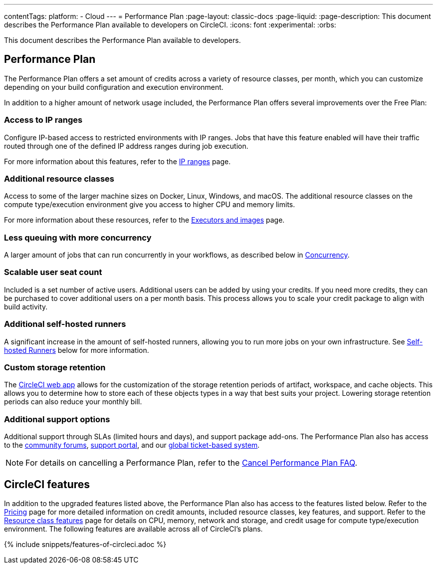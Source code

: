 ---
contentTags:
  platform:
  - Cloud
---
= Performance Plan
:page-layout: classic-docs
:page-liquid:
:page-description: This document describes the Performance Plan available to developers on CircleCI.
:icons: font
:experimental:
:orbs:

This document describes the Performance Plan available to developers.

[#performance-plan]
== Performance Plan
The Performance Plan offers a set amount of credits across a variety of resource classes, per month, which you can customize depending on your build configuration and execution environment.

In addition to a higher amount of network usage included, the Performance Plan offers several improvements over the Free Plan:

[#access-to-ip-ranges]
=== Access to IP ranges
Configure IP-based access to restricted environments with IP ranges. Jobs that have this feature enabled will have their traffic routed through one of the defined IP address ranges during job execution.

For more information about this features, refer to the xref:ip-ranges#[IP ranges] page.

[#additional-resource-classes]
=== Additional resource classes
Access to some of the larger machine sizes on Docker, Linux, Windows, and macOS. The additional resource classes on the compute type/execution environment give you access to higher CPU and memory limits.

For more information about these resources, refer to the xref:executor-intro#[Executors and images] page.

[#less-queuing-with-more-concurrency]
=== Less queuing with more concurrency
A larger amount of jobs that can run concurrently in your workflows, as described below in <<#concurrency,Concurrency>>.

[#scalable-user-seat-count]
=== Scalable user seat count
Included is a set number of active users. Additional users can be added by using your credits. If you need more credits, they can be purchased to cover additional users on a per month basis. This process allows you to scale your credit package to align with build activity.

[#additional-self-hosted-runners]
=== Additional self-hosted runners
A significant increase in the amount of self-hosted runners, allowing you to run more jobs on your own infrastructure. See <<#self-hosted-runners,Self-hosted Runners>> below for more information.

[#custom-storage-retention]
=== Custom storage retention
The link:https://app.circleci.com/[CircleCI web app] allows for the customization of the storage retention periods of artifact, workspace, and cache objects. This allows you to determine how to store each of these objects types in a way that best suits your project. Lowering storage retention periods can also reduce your monthly bill.

[#additional-support-options]
=== Additional support options
Additional support through SLAs (limited hours and days), and support package add-ons. The Performance Plan also has access to the link:https://discuss.circleci.com/[community forums], link:https://support.circleci.com/hc/en-us[support portal], and our link:https://support.circleci.com/hc/en-us/requests/new[global ticket-based system].

NOTE: For details on cancelling a Performance Plan, refer to the xref:faq#cancel-performance-plan[Cancel Performance Plan FAQ].

[#circleci-features]
== CircleCI features
In addition to the upgraded features listed above, the Performance Plan also has access to the features listed below. Refer to the link:https://circleci.com/pricing/[Pricing] page for more detailed information on credit amounts, included resource classes, key features, and support. Refer to the link:https://circleci.com/product/features/resource-classes/[Resource class features] page for details on CPU, memory, network and storage, and credit usage for compute type/execution environment. The following features are available across all of CircleCI's plans.

{% include snippets/features-of-circleci.adoc %}
